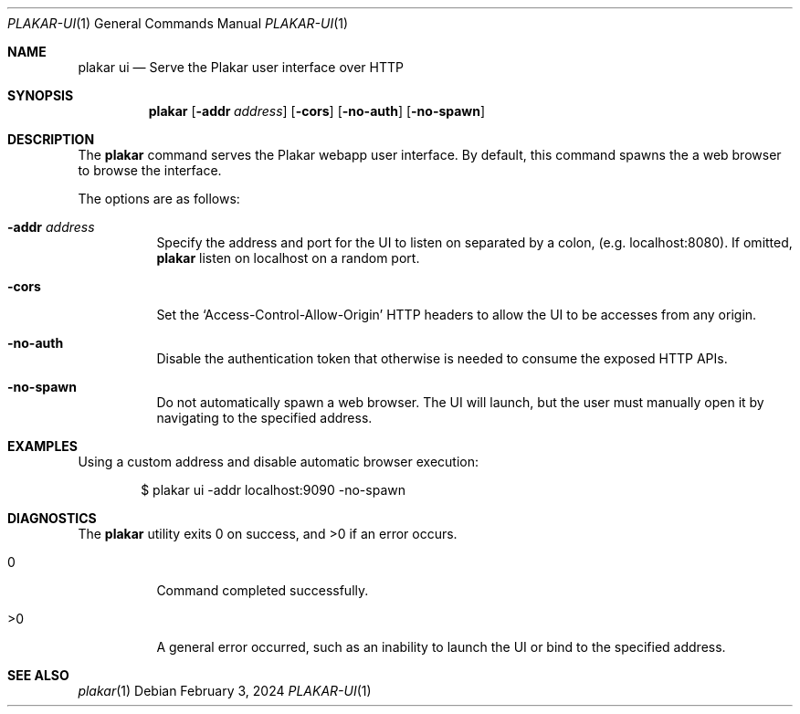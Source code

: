 .Dd February 3, 2024
.Dt PLAKAR-UI 1
.Os
.Sh NAME
.Nm plakar ui
.Nd Serve the Plakar user interface over HTTP
.Sh SYNOPSIS
.Nm
.Op Fl addr Ar address
.Op Fl cors
.Op Fl no-auth
.Op Fl no-spawn
.Sh DESCRIPTION
The
.Nm
command serves the Plakar webapp user interface.
By default, this command spawns the a web browser to browse the
interface.
.Pp
The options are as follows:
.Bl -tag -width Ds
.It Fl addr Ar address
Specify the address and port for the UI to listen on separated by a colon,
.Pq e.g. localhost:8080 .
If omitted,
.Nm
listen on localhost on a random port.
.It Fl cors
Set the
.Sq Access-Control-Allow-Origin
HTTP headers to allow the UI to be accesses from any origin.
.It Fl no-auth
Disable the authentication token that otherwise is needed to consume
the exposed HTTP APIs.
.It Fl no-spawn
Do not automatically spawn a web browser.
The UI will launch, but the user must manually open it by navigating
to the specified address.
.El
.Sh EXAMPLES
Using a custom address and disable automatic browser execution:
.Bd -literal -offset indent
$ plakar ui -addr localhost:9090 -no-spawn
.Ed
.Sh DIAGNOSTICS
.Ex -std
.Bl -tag -width Ds
.It 0
Command completed successfully.
.It >0
A general error occurred, such as an inability to launch the UI or
bind to the specified address.
.El
.Sh SEE ALSO
.Xr plakar 1
